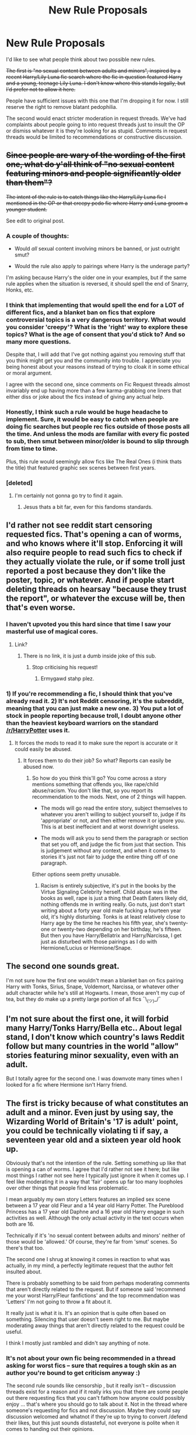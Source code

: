 #+TITLE: New Rule Proposals

* New Rule Proposals
:PROPERTIES:
:Author: denarii
:Score: 45
:DateUnix: 1487607596.0
:DateShort: 2017-Feb-20
:FlairText: Meta
:END:
I'd like to see what people think about two possible new rules.

+The first is "no sexual content between adults and minors", inspired by a recent Harry/Lily Luna fic search where the fic in question featured Harry and a young, teenage Lily Luna. I don't know where this stands legally, but I'd prefer not to allow it here.+

People have sufficient issues with this one that I'm dropping it for now. I still reserve the right to remove blatant pedophilia.

The second would enact stricter moderation in request threads. We've had complaints about people going to into request threads just to insult the OP or dismiss whatever it is they're looking for as stupid. Comments in request threads would be limited to recommendations or constructive discussion.


** +Since people are wary of the wording of the first one, what do y'all think of "no sexual content featuring minors and people significantly older than them"?+

+The intent of the rule is to catch things like the Harry/Lily Luna fic I mentioned in the OP or that creepy pedo fic where Harry and Luna groom a younger student.+

See edit to original post.
:PROPERTIES:
:Author: denarii
:Score: 1
:DateUnix: 1487610563.0
:DateShort: 2017-Feb-20
:END:

*** A couple of thoughts:

- Would /all/ sexual content involving minors be banned, or just outright smut?

- Would the rule also apply to pairings where Harry is the underage party?

I'm asking because Harry's the older one in your examples, but if the same rule applies when the situation is reversed, it should spell the end of Snarry, Honks, etc.
:PROPERTIES:
:Author: deirox
:Score: 10
:DateUnix: 1487613900.0
:DateShort: 2017-Feb-20
:END:


*** I think that implementing that would spell the end for a LOT of different fics, and a blanket ban on fics that explore controversial topics is a very dangerous territory. What would you consider 'creepy'? What is the 'right' way to explore these topics? What is the age of consent that you'd stick to? And so many more questions.

Despite that, I will add that I've got nothing against you removing stuff that you think might get you and the community into trouble. I appreciate you being honest about your reasons instead of trying to cloak it in some ethical or moral argument.

I agree with the second one, since comments on Fic Request threads almost invariably end up having more than a few karma-grabbing one liners that either diss or joke about the fics instead of giving any actual help.
:PROPERTIES:
:Author: Conneron
:Score: 5
:DateUnix: 1487782102.0
:DateShort: 2017-Feb-22
:END:


*** Honestly, I think such a rule would be huge headache to implement. Sure, it would be easy to catch when people are doing fic searches but people rec fics outside of those posts all the time. And unless the mods are familar with every fic posted to sub, then smut between minor/older is bound to slip through from time to time.

Plus, this rule would seemingly allow fics like The Real Ones (i think thats the title) that featured graphic sex scenes between first years.
:PROPERTIES:
:Author: silentowl
:Score: 5
:DateUnix: 1487614264.0
:DateShort: 2017-Feb-20
:END:


*** [deleted]
:PROPERTIES:
:Score: 0
:DateUnix: 1487615544.0
:DateShort: 2017-Feb-20
:END:

**** I'm certainly not gonna go try to find it again.
:PROPERTIES:
:Author: denarii
:Score: 1
:DateUnix: 1487616165.0
:DateShort: 2017-Feb-20
:END:

***** Jesus thats a bit far, even for this fandoms standards.
:PROPERTIES:
:Author: Spritzer2000
:Score: 1
:DateUnix: 1487616561.0
:DateShort: 2017-Feb-20
:END:


** I'd rather not see reddit start censoring requested fics. That's opening a can of worms, and who knows where it'll stop. Enforcing it will also require people to read such fics to check if they actually violate the rule, or if some troll just reported a post because they don't like the poster, topic, or whatever. And if people start deleting threads on hearsay "because they trust the report", or whatever the excuse will be, then that's even worse.
:PROPERTIES:
:Author: Starfox5
:Score: 110
:DateUnix: 1487613544.0
:DateShort: 2017-Feb-20
:END:

*** I haven't upvoted you this hard since that time I saw your masterful use of magical cores.
:PROPERTIES:
:Author: Taure
:Score: 37
:DateUnix: 1487616993.0
:DateShort: 2017-Feb-20
:END:

**** Link?
:PROPERTIES:
:Author: misplaced_my_pants
:Score: 2
:DateUnix: 1487643769.0
:DateShort: 2017-Feb-21
:END:

***** There is no link, it is just a dumb inside joke of this sub.
:PROPERTIES:
:Author: Murky_Red
:Score: 8
:DateUnix: 1487664110.0
:DateShort: 2017-Feb-21
:END:

****** Stop criticising his request!
:PROPERTIES:
:Author: Taure
:Score: 9
:DateUnix: 1487702185.0
:DateShort: 2017-Feb-21
:END:

******* Ermygawd stahp plez.
:PROPERTIES:
:Score: 2
:DateUnix: 1487890773.0
:DateShort: 2017-Feb-24
:END:


*** 1) If you're recommending a fic, I should think that you've already read it. 2) It's not Reddit censoring, it's the subreddit, meaning that you can just make a new one. 3) You put a lot of stock in people reporting because troll, I doubt anyone other than the heaviest keyboard warriors on the standard [[/r/HarryPotter]] uses it.
:PROPERTIES:
:Score: 0
:DateUnix: 1487634784.0
:DateShort: 2017-Feb-21
:END:

**** It forces the mods to read it to make sure the report is accurate or it could easily be abused.
:PROPERTIES:
:Author: Slindish
:Score: 7
:DateUnix: 1487655158.0
:DateShort: 2017-Feb-21
:END:

***** It forces them to do their job? So what? Reports can easily be abused now.
:PROPERTIES:
:Score: -5
:DateUnix: 1487672818.0
:DateShort: 2017-Feb-21
:END:

****** So how do you think this'll go? You come across a story mentions something that offends you, like rape/child abuse/racism. You don't like that, so you report its recommendation to the mods. Next, one of 2 things will happen.

- The mods will go read the entire story, subject themselves to whatever you aren't willing to subject yourself to, judge if its 'appropriate' or not, and then either remove it or ignore you. This is at best ineffecient and at worst downright useless.

- The mods will ask you to send them the paragraph or section that set you off, and judge the fic from just that section. This is judgement without any context, and when it comes to stories it's just not fair to judge the entire thing off of one paragraph.

Either options seem pretty unusable.
:PROPERTIES:
:Score: 1
:DateUnix: 1487891258.0
:DateShort: 2017-Feb-24
:END:

******* Racism is entirely subjective, it's put in the books by the Virtue Signaling Celebrity herself. Child abuse was in the books as well, rape is just a thing that Death Eaters likely did, nothing offends me in writing really. Go nuts, just don't start writing about a forty year old male fucking a fourteen year old, it's highly disturbing. Tonks is at least relatively close to Harry age by the time he reaches his fifth year, she's twenty-one or twenty-two depending on her birthday, he's fifteen. But then you have Harry/Bellatrix and Harry/Narcissa, I get just as disturbed with those pairings as I do with Hermione/Lucius or Hermione/Snape.
:PROPERTIES:
:Score: 1
:DateUnix: 1487941565.0
:DateShort: 2017-Feb-24
:END:


** The second one sounds great.

I'm not sure how the first one wouldn't mean a blanket ban on fics pairing Harry with Tonks, Sirius, Snape, Voldemort, Narcissa, or whatever other adult character while he's still at Hogwarts. I mean, those aren't my cup of tea, but they do make up a pretty large portion of all fics ¯\_(ツ)_/¯
:PROPERTIES:
:Author: deirox
:Score: 47
:DateUnix: 1487608921.0
:DateShort: 2017-Feb-20
:END:


** I'm not sure about the first one, it will forbid many Harry/Tonks Harry/Bella etc.. About legal stand, I don't know which country's laws Reddit follow but many countries in the world "allow" stories featuring minor sexuality, even with an adult.

But I totally agree for the second one. I was downvote many times when I looked for a fic where Hermione isn't Harry friend.
:PROPERTIES:
:Author: Quoba
:Score: 34
:DateUnix: 1487609374.0
:DateShort: 2017-Feb-20
:END:


** The first is tricky because of what constitutes an adult and a minor. Even just by using say, the Wizarding World of Britain's '17 is adult' point, you could be technically violating ti if say, a seventeen year old and a sixteen year old hook up.

Obviously that's not the intention of the rule. Setting something up like that is opening a can of worms. I agree that I'd rather not see it here; but like most things I rather not see here I typically just ignore it when it comes up. I feel like moderating it in a way that 'fair' opens up far too many loopholes over other things that people find less problematic.

I mean arguably my own story Letters features an implied sex scene between a 17 year old Fleur and a 14 year old Harry Potter. The Pureblood Princess has a 17 year old Daphne and a 16 year old Harry engage in such activities as well. Although the only actual activity in the text occurs when both are 16.

Technically if it's 'no sexual content between adults and minors' neither of those would be 'allowed.' Of course, they're far from 'smut' scenes. So there's that too.

The second one I shrug at knowing it comes in reaction to what was actually, in my mind, a perfectly legitimate request that the author felt insulted about.

There is probably something to be said from perhaps moderating comments that aren't directly related to the request. But if someone said 'recommend me your worst Harry/Fleur fanfictions' and the top recommendation was 'Letters' I'm not going to throw a fit about it.

It really just is what it is. It's an opinion that is quite often based on something. Silencing that user doesn't seem right to me. But maybe moderating away things that aren't directly related to the request could be useful.

I think I mostly just rambled and didn't say anything of note.
:PROPERTIES:
:Author: TE7
:Score: 16
:DateUnix: 1487610002.0
:DateShort: 2017-Feb-20
:END:

*** It's not about your own fic being recommended in a thread asking for worst fics -- sure that requires a tough skin as an author you're bound to get criticism anyway :)

The second rule sounds like censorship , but it really isn't -- discussion threads exist for a reason and if it really irks you that there are some people out there requesting fics that you can't fathom how anyone could possibly enjoy ... that's where you should go to talk about it. Not in the thread where someone's requesting for fics and not discussion. Maybe they could say discussion welcomed and whatnot if they're up to trying to convert /defend their likes, but this just sounds distasteful, not everyone is polite when it comes to handing out their opinions.
:PROPERTIES:
:Author: emestlia
:Score: 4
:DateUnix: 1487610337.0
:DateShort: 2017-Feb-20
:END:

**** In my experience most things that sound like censorship, are censorship.

While I do personally abide by a 'if it doesn't pertain to you, and you have no opinion on it, don't bother commenting or ignore it' mentality, that's mostly just me.

Making posts with the express purpose of not fostering a discussion because we should create a safe space for people who request things widely considered, at best, strange, seems backwards to me.

Reddit is, at it's core, a public opinion forum. While I'd prefer civil conversations about all things, refusing a discussion is, at it's core, censorship.
:PROPERTIES:
:Author: TE7
:Score: 11
:DateUnix: 1487619804.0
:DateShort: 2017-Feb-20
:END:

***** So if I want to request something that is /widely considered, at best, strange/, because of the nature of what I like -- I have to subject myself to reading about other people telling me it's /strange/ and wondering why I like /strange/ things?

Also, discussion of a recommended fic is quite different to discussion of OP's tastes, and I would hope that the rule change would ban more of the latter instead of former.
:PROPERTIES:
:Author: emestlia
:Score: 4
:DateUnix: 1487635544.0
:DateShort: 2017-Feb-21
:END:

****** I mean, yes. Why shouldn't you? It's not like this is a private community. It's a public forum on the internet.

You are literally advocating for censorship because you feel bad when people express disdain for something 'widely considered, at best, strange' because it makes you feel bad. That is philosophically, the wrong way to go as a moderator.

And separating things between 'discussion' and 'request' is, logistically, the wrong way to go as a moderator.
:PROPERTIES:
:Author: TE7
:Score: 7
:DateUnix: 1487654100.0
:DateShort: 2017-Feb-21
:END:

******* No, I shouldn't have to subject myself to your judgment, and ordinarily I would try my best not to care, but the fact is that some of these discussions derail the thread. And maybe you haven't been a mod or something, but it's literally the job of a moderator to lock / close threads that are getting derailed. Sure, we are arguing about when it gets derailed or not.

And of course I feel bad when someone else expresses disdain for another person's /personal likes/. It's like you've got nothing better to do than to go around judging people for what they like. You know who does that? /Haters/. If the rule doesn't get enacted because haters gon' hate, fine. But I hope you know that if I am advocating for censorship, you're just advocating for hating on other people's tastes.

I don't know your tastes, but you're being unfair when you say that the requests are "widely considered, at best, strange". Dumbledore bashing is the one that I've gotten heat for. Yes, I like to read fics where Dumbledore's is portrayed as a meddler instead of a helper (though not where he's evil). This subreddit /hates/ that. A couple months ago there were 3 threads on the front page on that subject and one of them was a fic request thread. The discussion on how bad these fics are were /upvoted/, and the recs were all at the bottom.

To piggy back on an analogy by another redditor here -- it's like if I posted a request asking for suggestions for a good burger joint in town for date night, and someone else comes into my thread telling me that eating meat is bad and I should feel bad. And I'm telling them to get out of my thread if you don't have any recommendations, except now, they've got people on their back and are continuing a discussion on /my request post/ about how I like bad food and must like killing animals or something. This kind of thing shouldn't be encouraged, /especially/ not in a subreddit for fanfiction --- fanfiction meaning all kinds of fan-written fiction, not just the ones you personally like.
:PROPERTIES:
:Author: emestlia
:Score: 2
:DateUnix: 1487729245.0
:DateShort: 2017-Feb-22
:END:

******** Any time you are advocating for the silencing of other people's opinions you are in the wrong.

Any time you make your opinion or tastes public you need to accept that other people may not share your opinion, and are allowed to make their opinion public as well. Again, this is a public forum. No one is immune from criticism because it might hurt their feelings. I've had reviewers spout vile things to me on multiple occasions. They have a right to do so because I have made my work public.

As for strange requests, this post came about because of a blatant request for pedophilia. In the last few weeks there have been multiple requests for what amounts to love-potion induced rape and pedophilia.

Yes, these are things I would rather not see. However I have argued in other posts on this thread that they have the right to make such requests. But in doing so they are opening themselves up to criticism about those requests. That is the nature of a public internet forum.

#+begin_quote
  "But I hope you know that if I am advocating for censorship, you're just advocating for hating on other people's tastes."
#+end_quote

No. I'm advocating that opinions are allowed. Silencing an opinion because someone else finds it distasteful or dislikes the manner in which it was expressed because it hurts their feelings is inherently wrong. I'm already on record as saying that I think a lot of it is a waste of time. But it is their time to waste.

You cannot legislate away bad behavior. History has shown that repeatedly. Open discussion is more likely to stop the behavior you dislike rather than banning it.

You also do not account for the Law of Unintended Consequences. I've seen multiple request threads where the requested topic didn't exist, and someone, after discussion in the request thread, went on to write that story. Most recently it was one related to Oliver Wood using performance enhancing drugs or magic (didn't read the fic, only half remember the request) to gain an edge to win the house cup. If you do not allow for discussion, that fic does not exist. You are saying you would rather have a front page of request threads with no response rather than discussion. Because if we can only post responses reccomedning fics, then threads like that Qudiditch one, would have remained empty.

Also, most request threads are inherently lazy. There have been successive days where identical request threads are made. Just wait until the top four 'request threads' are 'give me your best Harry/Daphne!'

#+begin_quote
  "And maybe you haven't been a mod or something, but it's literally the job of a moderator to lock / close threads that are getting derailed. Sure, we are arguing about when it gets derailed or not."
#+end_quote

Have been but that's irrelevant. The Mods exist to enforce the rules on the sidebar of the sub. The rules do not state 'do not share an opinion in request threads. But either way you didn't seem quite as adamant about the moderates rules when, in your post history, you request a copy of a fic that has been removed by the author, which technically could be violating rule 6 of the subreddit.

Again. You cannot legislate away bad behavior. There's already an in place reddit system to enforce this. You're up in arms that discussions of how bashing is inherently bad writing is more upvoted than fics requesting bashing. You're on a subreddit that is interested in good writing and interesting stories. There's been countless discussions of why bashing is bad writing and makes for a bad story so I'm not going to waste words with it here.

Your analogy is more akin to if you went on a vegetarian forum and asked for a burger joint reference. While you can probably get a reference for a burger joint from a vegetarian, you shoudn't be surprised when the public sentiment of that forum is anti meat. The same holds true with this subreddit. While you can request smut, rapefics, pedophilia, and sound bonds here, and while you can get recommendations for all of those, it shouldn't surprise you when people interested in higher quality writing and plot point out why these things often make for bad stories. And frankly, it's a good thing that these discussions happen.

#+begin_quote
  "This kind of thing shouldn't be encouraged, especially not in a subreddit for fanfiction --- fanfiction meaning all kinds of fan-written fiction, not just the ones you personally like."
#+end_quote

Then why are you doing it? I've said multiple times people can request what they want, they can have their own opinions, they can read whatever they want. You are the one trying to silence opinions you do not personally like because they make you feel bad.
:PROPERTIES:
:Author: TE7
:Score: 2
:DateUnix: 1487778219.0
:DateShort: 2017-Feb-22
:END:

********* u/emestlia:
#+begin_quote
  As for strange requests, this post came about because of a blatant request for pedophilia. In the last few weeks there have been multiple requests for what amounts to love-potion induced rape and pedophilia.
#+end_quote

The two rule proposals look related, but they are not. I could be wrong here, but I don't believe that's the case since it's possible to enact a rule to remove disturbing content while also enacting a rule that limits request threads for recs + constructive discussion only. If they were related to the same issue ("strange requests"), then I don't see why 2 different rules would be proposed.

The 2nd rule proposal came about as a result of me bringing it to the attention of the mods months ago (and probably others as well) for things that are not rapefics or pedophilia. Dumbledore bashing is one, but I've also sent them ones where I wasn't involved in (a recent fic requesting Grey Harry and someone talking shit about how people who think in terms of dark, grey and light magic shouldn't be writing fic). The 1st rule proposal came about due to the recent posts like you said.

#+begin_quote
  The Mods exist to enforce the rules on the sidebar of the sub. The rules do not state 'do not share an opinion in request threads'.
#+end_quote

That's why this post is a rule proposal. Are you following?

Plus, the proposed rule is not "don't share an opinion in a request thread", because opinions/discussion on /recommended fics for the request/ is completely fine. What the rule proposal is covering is to stop people from going into someone else's request thread and talking about OP's tastes. It isn't censorship if you can already do that in a discussion thread on the same subreddit.

#+begin_quote
  You're on a subreddit that is interested in good writing and interesting stories.
#+end_quote

Really? I thought I was on [[/r/HPfanfiction][r/HPfanfiction]], not r/onlygoodhpfanfictionwriting

#+begin_quote
  While you can request smut, rapefics, pedophilia, and sound bonds here, and while you can get recommendations for all of those, it shouldn't surprise you when people interested in higher quality writing and plot point out why these things often make for bad stories. And frankly, it's a good thing that these discussions happen.
#+end_quote

It doesn't /surprise/ me. I know the opinion most people here have of my tastes. I just don't care to be judged for it in a subreddit that is supposedly for all types of HP fanfiction, and I KNOW I'm not the only one out there who enjoys what I request for.

#+begin_quote
  Then why are you doing it? I've said multiple times people can request what they want, they can have their own opinions, they can read whatever they want.
#+end_quote

I am not silencing anyone if the discussion can be /taken elsewhere/. Jeez, is this really that difficult to understand?

I notice how in this argument where you are losing you've resorted to personally combing through my history and pointing out a rule that I've broken. I didn't notice that rule to begin with, that's my bad and whatever the mods want to enforce, sure. But it's quite petty of you and frankly, I don't think I'll be able to convince your mind and don't want to continue engaging with someone so petty so I'm going to stop here.
:PROPERTIES:
:Author: emestlia
:Score: 2
:DateUnix: 1487782353.0
:DateShort: 2017-Feb-22
:END:


** On the first rule: I'm new to this subreddit, but this is always been a subject that fascinates me, so here is a brain dump.

I'm generally against blanket bans for the same reason I am against laws that attempt to ban such content: You tend to draw in issues in the grey area which do warrant discussion. It becomes a question of which would you rather: Do you want to avoid certain content so much you are willing to sweep up content that would otherwise be ok, or do you find the content that would otherwise be ok to be important enough to tolerate content you would otherwise wish to ban?

(I'll admit to being a rather free-speech absolutist in this issue ;) )

Regardless, there are quite a few ambiguities in how it is currently proposed.

Is this only about content actually on the reddit or *linked content* as well? If it is linked content, it would be the only rule on linked content correct? At least how I read the rules something like 'no hateful speech' is read so that say, a discussion on the stereotypes used in fics/cannon would be appropriate, but you have to maintain a certain caution when discussing those topics. I think a similar rule would be completely appropriate for sexual content (honestly, with or without the minors) (on a side note, if this is about linked content, why doesn't rule 6 cover this already?

This is already a contentious and *unclear issue* in a world without magic: Legal age differ significantly, most places have Romeo/Juliette laws (if couple is within x age of each other it isn't statutory rape), as well as double-standard laws (Older Male -> Younger Female is looked down upon but Older Female -> Younger Male is not. A holdover from a more medieval time I suppose. This is complicated because a lot of fics place HP in a world that has an outdated standards. It is actually interesting to discuss Harry having to deal with a magical world that still finds betrothals acceptable, might allow marriages as early as say 14, or other standards that the modern world has moved away from.

Sci-fi/Fantasy fiction *blurrs lines* in ways that are not even applicable to the real world. This is certainly applicable to HP fanfiction, which uses magic to do all sorts of things that might be considered.. problematic if they ever came true. Just look at love potions. If someone actually made a potion like that it would be called a date-rape drug and (hopefully) quickly banned.

Let me put it another way: Here are some issues I could see getting caught up in such a rule that I think would have merit in at least exploring:

- Adults go back in time or deage, stuck in child's body. Having to deal with the fact their bodies are immature.

- Creepier, is if you have a single adult go back. Having them go through puberty, particularly if they are around people who are actually kids. Yea, I know, creepy, but an interesting outcropping of having 'de-aging' magic

- Still on de-aging magic, what about someone who gets stuck permanently in the body of a child. Not exactly a new topic, there are a few works (outside of HP) that explore it. Most take a cautious tact with the subject, because of this very issue.

- On the notion of soul - bonds (or really soulmates in general), there is a lot of creepy stuff here due to the fact it is forced upon the participants. It is hard to imagine how our world would cope with such a thing, since we have nothing like it.

It is an interesting problem. I note that it isn't one that is readily solved outside of fanfiction. Most of the rules around this pertain to the visual medium, and they are generally not consistent. Two adults in children bodies having sex would be repulsed (banned or shunned), while a kid being forced into an adult body and having sex isn't (see: Big)

A note on the legal side: Obviously one should consult a lawyer related to anything legal, but my understanding is that in the US content must already be obscene (in the case of writing, really graphic sex) for it to be illegal, and in that case child porn modifiers can be added. However, most virtual child porn (content where minors were not involved in the production) bans have been struck down, congress passed another (clearly unconstitutional, IMO) one, that has yet to be struck down.

And that is only US, other countries (without the first amendment) certainly do ban such content. Pretty sure Canada is quite harsh about it.

Anyway, I come back to: How does rule 6 not cover this case? If it was graphic enough and contains underage characters, don't all of our linked archives ban such content? And if it wasn't graphic enough, is it still something we don't want to talk about?

(I'm all for requiring such discussion to be behind proper NSFW or Content warning tags though)
:PROPERTIES:
:Author: StarDolph
:Score: 11
:DateUnix: 1487615413.0
:DateShort: 2017-Feb-20
:END:

*** I see that we are dropping this one, but I want to toss on a hypothetical that I hope illustrates my point (the one about the value of content that pushes lines being worth tolerating content that crosses it).

Imagine a hypothetical author Bob. Bob hates soulfic. He finds them cheesey and creepy. As a response, he chooses to write a parody: Harry/Dumbledore Soulfic. He intends to poke fun at the dearth of soul-fics out there and point out how horrifying such a bond would actually be.

Bob puts a sex scene in his fic. Nothing explicit, he knows he is treading on hallowed ground. However, most soul bond fics tend to make sex a requirement of finishing the bond (often times with the participants drawn unwillingly into it). Since most soul bond fics are used to put two people together who wouldn't normally be together, he can't say they are in love beforehand. .

Even if Bob handles such content in a taste-ful and non-explicit way, in order for him to accomplish his goal of parodying soul bond fics there wouldn't be ambiguity that sex happened (lots of fics avoid sexual content by merely implying it, you can't say it happened), and discussion on it afterwards (since it isn't a parody if you don't make fun of it).

Would such a fic be worthy of discussion on this subreddit?

Would it matter if the fic was a well-written parody? Fanfic writers are not always the best, if Bob was intending it to be a parody but is a bad writer and it doesn't come off as such, does that matter?

What if the subject was originally intended to be a parody but after he started writing bob realized he had a story here and fleshed it out into a full drama. This certainly happens to fanfiction all the time,

(I'm assuming a lot of the answer comes down too "Well we only want to block graphic sexual content containing minors." I do understand what @denarii is going for. I really really do. I even agree that it is content I really don't want to see. Unfortunately putting such into viable, non-overreaching rules is actually damn hard. Often this come down to 'I know it when I see it', which is unfortunately subjective and hard to standardize on.)
:PROPERTIES:
:Author: StarDolph
:Score: 8
:DateUnix: 1487617910.0
:DateShort: 2017-Feb-20
:END:


** I definitely support rule 2. Part of why we felt the need to have a dedicated slash sub was because of the rude comments people would leave on many slash request threads.

We get that lots of people don't like slash, but if I'm looking for a Drarry fic, I don't want a response like "why would anyone read that disgusting pairing?" It just devolves into a dumb argument that isn't changing anyone's mind.

Other subs enforce this - like [[/r/askreddit][r/askreddit]] has a serious tag where it'll not approve anything besides serious replies.
:PROPERTIES:
:Author: gotkate86
:Score: 9
:DateUnix: 1487617427.0
:DateShort: 2017-Feb-20
:END:


** 1. As much as I would love to see Snape/Hermione fics caught by such a ban it seems like too much of a sacrifice to "offence culture". Such fics hurt absolutely no one and no one is under an obligation to read them. As such, the suggested ban serves no purpose other than moral masturbation for those who get off on their own righteousness and disapproval of others.

2. I feel like if you're going to enforce stricter standards on request threads it has to go both ways. A ban on criticising the request is all well and good so long as the mods enforce basic standards on requests themselves. No more "I'm looking for good fics" or "I'm looking for long fics" requests allowed.
:PROPERTIES:
:Author: Taure
:Score: 20
:DateUnix: 1487614684.0
:DateShort: 2017-Feb-20
:END:

*** u/denarii:
#+begin_quote
  I feel like if you're going to enforce stricter standards on request threads it has to go both ways. A ban on criticising the request is all well and good so long as the mods enforce basic standards on requests themselves. No more "I'm looking for good fics" or "I'm looking for long fics" requests allowed.
#+end_quote

I don't think this is self-evident. The former is about enforcing basic civility. And yeah, "good fics" is hopelessly vague and subjective, but "long fics" isn't.
:PROPERTIES:
:Author: denarii
:Score: 1
:DateUnix: 1487615092.0
:DateShort: 2017-Feb-20
:END:

**** It's perfectly possible to have a civil disagreement. Indeed civil disagreements are the bread and butter of good discussion. The suggested rule goes well beyond enforcing civility - it's giving the OP special snowflake status where they have a right not to encounter viewpoints different to their own, no matter how politely they are expressed.

Also "long fics" may not be subjective but it's still hopelessly broad. There are hundreds if not thousands of qualifilying fics.
:PROPERTIES:
:Author: Taure
:Score: 15
:DateUnix: 1487615575.0
:DateShort: 2017-Feb-20
:END:

***** The point is that the purpose of request threads is to solicit recommendations, not to argue with people who don't like whatever it is you're requesting. We have discussion threads if you want to try to convince people that they're wrong.
:PROPERTIES:
:Author: denarii
:Score: 4
:DateUnix: 1487615775.0
:DateShort: 2017-Feb-20
:END:

****** It seems to me that the virtues of neat categorisation is a poor justification for shutting down some of the richest and most interesting discussions in the sub. It's not like such discussions inhibit recommendations, so you're not gaining anything on the recommendation side by shutting the discussions down. It's a significant destruction of the forum's utility in the name of semantic correctness.
:PROPERTIES:
:Author: Taure
:Score: 8
:DateUnix: 1487616187.0
:DateShort: 2017-Feb-20
:END:

******* Right, because a request thread containing a discussion where the OP is having to defend personal tastes, where someone could possibly have a recommendation they could give, would be so inviting for said person to join in (assuming, of course, they also wanted to defend themselves for liking that sort of thing).

The discussions may get a bit heated, and may not even be insulting or rude, but it's just tiring and distasteful to have to engage in that kind of defense.

OK, well, I don't /have to/ engage (after all, if I don't want to deal with it I can just not reply, right?), and I do my best to ignore it -- it's still my thread. You know. The request for recommendation thread that isn't an opinion up for debate. Yeah. The one slowly going out of focus because of the discussion about poorly written fics I apparently like --- yeah that one. Who's likely to chime in more, someone with a rec? Or someone who agrees with "yes it's bad fic!"?

Such discussions /do/ inhibit recommendations. It inhibits joining this sub even.
:PROPERTIES:
:Author: emestlia
:Score: 5
:DateUnix: 1487635033.0
:DateShort: 2017-Feb-21
:END:


******* u/denarii:
#+begin_quote
  It's not like such discussions inhibit recommendations, so you're not gaining anything on the recommendation side by shutting the discussions down.
#+end_quote

As I said in the OP, we have had complaints that attacks and unconstructive criticism when people try to make requests discourage them from wanting to be part of this community. You'll notice I left the door open to constructive discussion. When someone requests X and another person replies that X is stupid, that is not civil or an interesting discussion.
:PROPERTIES:
:Author: denarii
:Score: 5
:DateUnix: 1487616724.0
:DateShort: 2017-Feb-20
:END:

******** How often does this actually happen though? It's already covered by existing rules on insults/civility. There's no need for an extra rule if that's all you want to ban.

It seems to me, viewing the sub, that most request threads where people discuss the merits of the request go much deeper than "that's stupid". They are genuine discussions of the trope and its pros and cons.

As much as I dislike Hermione/Snape etc, I will vigorously defend people's right to post it. Complimentary to that, I will equally vigorously defend the right to call it bad in a civil manner. It seems to me that such a situation is more open, vital, honest and diverse than banning large swathes of fics and also banning calling anything bad.

Such a situation would basically amount to creating an authority that mandates acceptable fanfic. So long as a fic is deemed within the bounds of acceptable by that authority, you cannot criticise it. That does not sound like a healthy community.
:PROPERTIES:
:Author: Taure
:Score: 9
:DateUnix: 1487617707.0
:DateShort: 2017-Feb-20
:END:

********* I feel like there's a rather vast difference between criticising an individual fic (perfectly acceptable) and criticising someone's taste as a whole (nope nope nope). You may regard a trope or a pairing as bad, but that doesn't make it /objectively/ bad, since there's no way to objectively judge such a thing, and it doesn't mean that people don't have the right to enjoy it.

tl;dr Wheaton's Law.
:PROPERTIES:
:Author: padfootprohibited
:Score: 8
:DateUnix: 1487618778.0
:DateShort: 2017-Feb-20
:END:


********* u/gotkate86:
#+begin_quote
  How often does this actually happen though?
#+end_quote

From the past week -

[[https://www.reddit.com/r/HPfanfiction/comments/5uwueu/request_lf_fic_where_harry_wakes_up_in_au_in_bed/][OP asks for a fic they read before where Harry wakes up in bed with Draco.]]. One commenter suggested it was turn, their favorite fic and then a commenter wrote “False, main characters aren't gay, thus, this is not your favorite fic.

[[https://www.reddit.com/r/HPfanfiction/comments/5usm44/harryxfemale_george_and_fred/][OP asks for a female fred and george fic]] and first comment was “LOL”

[[https://www.reddit.com/r/HPfanfiction/comments/5uepg3/lf_creepy_disturbing_stories_that_make_you_wonder/][OP asks for fics that are so disturbing you would wonder why the author isn't on a watch list.]]. A few commenters has comments and not recs, but the only really unnecessary comment is “ANYTHING voldemort x harry or snape x students VOM you need to go get therapy” and then a few other commenters agreeing.

[[https://www.reddit.com/r/HPfanfiction/comments/5u8cvp/lf_harryandromeda/][OP asked for Harry/Andromeda pairings]] and the top comment is a joke about Harry's dick not being big enough to fuck a galaxy. (To be fair, this and the comments were pretty funny but not meeting OP's request at all.

[[https://www.reddit.com/r/HPfanfiction/comments/5u39x0/looking_for_good_fics_written_within_the_past/][OP asked for good fics that came out in the past two years]] and one commenter wrote "No good fics these past couple years. The SJW movements have caused a slew of keyboard warriors to push out "women empowerment" Hermione-centric fics, where she is essentially a mary-sue that makes ignorant changes in the wizarding world, and suddenly it becomes a utopia that defeats the entire purpose of the books.”

[[https://www.reddit.com/r/HPfanfiction/comments/5tz2xx/harrymerope/][OP asked for Harry/Merope]] and one commenter wrote “Isn't Merope older than Harry's Mother?” and the thread devolved into a discussion about time travel pairings and if they are still gross.
:PROPERTIES:
:Author: gotkate86
:Score: 8
:DateUnix: 1487639571.0
:DateShort: 2017-Feb-21
:END:

********** In most of your examples the comments have been downvoted a lot. So it seems the community's self moderation has been working perfectly most of the time.
:PROPERTIES:
:Author: Slindish
:Score: 3
:DateUnix: 1487656018.0
:DateShort: 2017-Feb-21
:END:


********** Most of these examples are examples of the OP's request being criticised in civil ways, not in an insulting manner.
:PROPERTIES:
:Author: Taure
:Score: 3
:DateUnix: 1487662520.0
:DateShort: 2017-Feb-21
:END:

*********** That's not being civil, it's being rude. It's like starting a diatribe about healthy food whenever someone asks where that bakery famous for their chocolate bread is - or telling someone who asks for the closest bus station to walk, and exercise more.
:PROPERTIES:
:Author: Starfox5
:Score: 13
:DateUnix: 1487675924.0
:DateShort: 2017-Feb-21
:END:


*********** Yea, but they aren't recommendations? If I ask someone for the location of a good barbecue joint, I don't want to listen to a lecture on how vgoing vegan is the moral choice. I want recommendations on a place to eat smoked meat. Similarly if I ask for fanfic recs posting about how my personal likes are bad doesn't really help with my request?
:PROPERTIES:
:Author: Amnistar
:Score: 5
:DateUnix: 1487686785.0
:DateShort: 2017-Feb-21
:END:


********* u/denarii:
#+begin_quote
  I will equally vigorously defend the right to call it bad in a civil manner.
#+end_quote

If you want to do that, make a discussion thread. It doesn't need to be rehashed every time someone makes a request for Hermione/Snape.

Regardless, people have been nearly unanimously in favor of this, so it's likely going to be enacted.
:PROPERTIES:
:Author: denarii
:Score: 5
:DateUnix: 1487618112.0
:DateShort: 2017-Feb-20
:END:

********** A thread with 37 comments in a community of 10,889 readers hardly seems unanimous. Especially as the thread has a good mix of different comments and viewpoints and is all of 3 hours old.

Declaring unanimity in such circumstances kinda makes it look like you never had any real intention of listening to the community on the issue.
:PROPERTIES:
:Author: Taure
:Score: 8
:DateUnix: 1487618274.0
:DateShort: 2017-Feb-20
:END:

*********** I'm going to give it more time, but that's a terrible argument. You know the majority of subscribers aren't active participants in any community, and of those only a small percentage of active members of the community will end up commenting in the thread. They can be taken as a representative sample, though.

#+begin_quote
  Especially as the thread has a good mix of different comments and viewpoints.
#+end_quote

On sexual content issue, yes. Of those who have commented on the request thread issue so far, you're the only one who opposes it.
:PROPERTIES:
:Author: denarii
:Score: 2
:DateUnix: 1487618882.0
:DateShort: 2017-Feb-20
:END:


********** Sounds like you have already made up your mind on this, why even pretend to gather feedback?
:PROPERTIES:
:Author: TyrialFrost
:Score: 6
:DateUnix: 1487669424.0
:DateShort: 2017-Feb-21
:END:


***** I agree with [[/u/Taure]] and wish to further state that it's preposterous to declare a consensus on a rule proposal after only a day. Some of us work for a living and don't visit the sub twenty times a day.

I'm not in favor of the second proposal as it seems more an excuse for God-Modding and heavy-handed speech stifling than an attempt to solve a real problem. Frankly, if someone comes into a public forum and requests perverse, oftentimes illegal material in a public forum, they shouldn't be coddled. They should live with their choices like the self-styled adults they are.

And as a practical matter, where do you draw the line? One can easily editorialize a recommendation post to skirt the rules. (A quick perusal of the extant request threads shows multiple instances of this.) And are the Mods /really/ going to go remove comments on posted stories that might be perceived as mildly critical? Because if they are, then this basically defenestrates all hope of meaningful discussion in these threads. And if they aren't, then you open up the following dynamic:

Request: Snape/Ginny - preferably with an underage Ginny + non-con.

Reply: [Link to whatever, maybe Ginny's Punishment by Slytherinjunkie20]

Reply to reply: Yet another example of the wish-fulfillment rape-fantasy rubbish that seems to inhabit this fetid corner of the fandom. Yes, Alan Rickman was an inspired casting choice, I get it, but it's left us with a ton of fics that we have to nope the heck out of lest we never digest again.

Which means the rule solves nothing.

Why not instead make a rule that nothing but links can be posted in request threads? That way no commentary can be provided, whether positive or negative? And while you're at it, why not make an option for subscribers to opt out of ever seeing any more request threads on their feeds? I know could do without in this vapid world of non-thought.

edit: some rewording.
:PROPERTIES:
:Author: __Pers
:Score: 4
:DateUnix: 1487776985.0
:DateShort: 2017-Feb-22
:END:

****** The request threads are the lowest of the low of threads here anyway. Calling it a 'vapid world of non-thought' is probably being too generous to the average request thread.

#+begin_quote
  Frankly, if someone comes into a public forum and requests perverse, oftentimes illegal material in a public forum, they shouldn't be coddled. They should live with their choices like the self-styled adults they are.
#+end_quote

A lot of people seem to not realize just how true this is. The beauty of a forum like this is that you can have open discussions. Yet a few users see to be from the 'if you don't agree with me you must be wrong' or 'dissenting opinion must be silenced' which is inherently wrong.
:PROPERTIES:
:Author: TE7
:Score: 2
:DateUnix: 1487788167.0
:DateShort: 2017-Feb-22
:END:


***** I agree with this.

If someone is posting a request on a public internet forum, past whatever direct violation of the forum rules the responses are, there isn't any reason that people shouldn't be able to comment on it.

Discouraging them from doing so in a civil manner is wrong. And expecting people to create discussion threads instead of commenting on it seems backward and logistically annoying.

A public forum is not a 'safe space'. Many of these requests are asking for people to find them a specific fetish that is oftentimes not only distasteful but illegal. Granting them immunity because they feel bad when people point that out, is the wrong way to go about it.
:PROPERTIES:
:Author: TE7
:Score: 3
:DateUnix: 1487656270.0
:DateShort: 2017-Feb-21
:END:


** Both sound good. But for the first one, where do you draw the line? What age is an adult and a minor for this (which country)? If it's 16, is a 16 year old and 15 year old okay. Is two 15 year old minors smut okay? If it's only mentioned once in the story and definitely not the focus? 0 sexual content, or is a brief mention without any explicits okay?

Or is just a broad rule so that people are warned that their post can be deleted if enough people complain that it's inappropriate.
:PROPERTIES:
:Author: LunaLovepoor
:Score: 15
:DateUnix: 1487608264.0
:DateShort: 2017-Feb-20
:END:

*** It's intended to catch really problematic stuff like the one I described in the OP. I don't care if all involved parties are minors of a reasonably appropriate age, i.e. mid to late teens, or are very close in age despite one being just over the age of majority. As you say, it's hard to define precise but not overly strict rules.
:PROPERTIES:
:Author: denarii
:Score: 6
:DateUnix: 1487609158.0
:DateShort: 2017-Feb-20
:END:


** As someone who has complained about the second, you know my thoughts on this but I'll reiterate what I've said:

There are discussion threads and there are fic request threads, and I really don't like it if I'm looking for something to read and then someone comes in and tells me that I like bad fic etc. That's personal, but it's also quite distasteful to join in on a thread from someone who has similar tastes of your own, and also seeing comments on that. Sure, I can try to ignore and not engage in the discussion, but seriously, why have a difference between discussion and request threads at all if this is going to be allowed?

Discussion threads exist for a reason. You can start your own discussion about how bad a certain trope is and like minded people (and the occasional brave soul) can go talk about it. I don't want to have to defend myself in my request fic thread, or defend the fics that I like. I don't want to be belittled and called stupid or whatnot, even if it's very thinly veiled -- it's pretty obvious what's a recommendation and what's not.

I understand it's possible to want to discuss if a recommended fic may not fit the request, and so long as one's respectful about it, that's unavoidable. But I feel that the top level comments in a request thread should really only be recs as requested, or requesting clarification on the OP's specifications.

And for the first rule ... ...As someone who also recently requested for Sirius/Hermione and Remus/Hermione fics (with no time travel), I understand why I didn't get a lot of response now ... hah. I should have specified an of-age Hermione (with older men), and even that is squicky to some but at least still legal... anyway, I agree to this rule as well, it's fair to draw the line, in RL it isn't legal after all? So I feel it's okay to set that rule to be on the safe side.

PS: thanks again for bringing this to the attention of the community.
:PROPERTIES:
:Author: emestlia
:Score: 6
:DateUnix: 1487609336.0
:DateShort: 2017-Feb-20
:END:

*** Well I think that even in a discussion thread people shouldn't go around saying things like "your taste in fiction is awful" because that's a personal attack. I think the rule needs to be across the board no personal attacks in any thread for any reason, especially for what kind of fics they like/request.
:PROPERTIES:
:Author: capitolsara
:Score: 5
:DateUnix: 1487616787.0
:DateShort: 2017-Feb-20
:END:

**** It's not as obvious. Mods are pretty good about the personal attacks, because it already exists as a rule and can be reported. It's the thinly veiled ones, that I've been at the end of personally.

The "discussion" I'm talking about goes something like this:

#+begin_quote
  OP: "I'm in the mood for this kind of fic please"

  someone: "I'm curious as to why people would actively go looking for this type of fic as is mostly poor characterization"

  someone else: "It's not just poor characterization, it's lazy writing/ poor understanding of canon, and etc"
#+end_quote

/It adds nothing to the request/. Why even have the distinction between discussion and request threads if you're going to allow one to derail another? None of the example I've given is a personal attack directly, but by taking the time to post that kind of comment like "/hmmm I wonder why people read poorly characterized fics/" are you actually wondering? or making it a point to tell me that I like bad writing/ bad characterization?

If you're legitimately wondering, then what's wrong with starting a separate discussion post? If you're making it a point to tell me that I like bad writing, in a non-personal attack way, then that comment just sits there distastefully and if I try to report that it just looks silly to the mods probably since it wasn't insulting.

I could also respond with "Yes, the characterization could be poor in some fics but I still enjoy them" /but why should I have to defend what I like to people who don't like it in a thread that I started?/
:PROPERTIES:
:Author: emestlia
:Score: 9
:DateUnix: 1487634565.0
:DateShort: 2017-Feb-21
:END:

***** Ahhh okay that makes sense to me, thanks for explaining it. I guess I would still take that comment as a personal attack but I can see how it is someone just trying to derail fic reqs
:PROPERTIES:
:Author: capitolsara
:Score: 1
:DateUnix: 1487635856.0
:DateShort: 2017-Feb-21
:END:


*** I feel like this is ultimately a rather semantic argument - "it's called a request thread not a discussion therefore you can't have discussions". It misses the rather more fundamental point - does discussion on a particular matter related to a request enhance this discussion forum for HP, and does artificially inhibiting discussion for the sake of categorisation enrich the life of the forum?

It seems to me thst all this rule would do is reduce the number of interesting discussions happening on the sub. Telling people to make a duplicate discussion thread for every request thread feels impractical and excessive regulation. Forums often live or die on ease of discussion. Heavy regulation tends to just kill off activity.

So long as the general rules on politeness are enforced I just don't see any harm in discussions occurring in request threads.
:PROPERTIES:
:Author: Taure
:Score: 11
:DateUnix: 1487615227.0
:DateShort: 2017-Feb-20
:END:

**** u/emestlia:
#+begin_quote
  Does discussion on a particular matter related to a request enhance this discussion forum for HP?
#+end_quote

Yes, so long that the discussion is about recommended fics (in response to an OP's request thread), not OP's tastes. I'm not asking to ban all discussion.

#+begin_quote
  Interesting discussions happening on the sub
#+end_quote

I'm sure I could definitely be called one of the special snowflakes you've alluded to in another comment somewhere, but some of these "interesting discussions" you're talking about is certainly subjective.

I certainly don't find it interesting to read about why people don't like the type of fic I like -- it's not going to change my mind. It's only going to make me feel bad about what I like. Furthermore, if that discussion is going to happen anyway because what I like is unpopular, there's a place for that to happen and it would be in a discussion thread.

Either way it boils down to: a) preferring that people can say whatever they want on whatever thread , thus "not killing off activity by heavy regulation" --- which would lead to people like me not feeling like this community is a welcoming place at all if I want to post a fic request thread --- which would lead to less participation/ activity anyway

or

b) a new rule to make everyone play nicer. If opening up a discussion thread based on a fic request thread you browsed through for /fics/tropes you don't even like/, is too much /hassle/ then surely it must not be very worth it at all to even post it in the first place.
:PROPERTIES:
:Author: emestlia
:Score: 3
:DateUnix: 1487633554.0
:DateShort: 2017-Feb-21
:END:


** As someone who has lost all ability to feel shame and will read the creepiest of fics, the first rule feels like censorship to me. I don't care what people request and I wish other people didn't care either. Second rule sounds good though.
:PROPERTIES:
:Author: Englishhedgehog13
:Score: 18
:DateUnix: 1487613305.0
:DateShort: 2017-Feb-20
:END:


** "I don't agree with what you say but I'll defend to the death your right to say it" - Evelyn Beatrice Hall.

Personally, I hate the weird incest fics and the pedo scene that is somewhat prevalent in this fandom, but censorship is wrong. As long as nobody is directly harmed by these fics, there is absolutely no need to ban them or enforce age appropriate content. At heart, this is about fanfiction and sadly that encompasses everything, not just what the majority would like to see.

Source: live in a censored country, don't take away the internets freedom too.
:PROPERTIES:
:Author: Spritzer2000
:Score: 6
:DateUnix: 1487618069.0
:DateShort: 2017-Feb-20
:END:


** I don't think it would be right to ban anything, to be honest. Do I want to read a fic where Harry and Luna groom a child? Not really, no. Do other may people may want to read it? Sure. Is it hurting anyone? Absolutely not.

So why would we ban such requests? Sure, it may be that some of us will feel disgusted by the request, or think it's morally wrong to read it, let alone write it, but at the end of the day it isn't doing us any harm. We just don't click on the thread/search for the fic in question, yada dada.

I've been a part of this community for a long time as a lurker and less than a year as a subscriber, but one thing I've always admired was that there was little judgement in /peculiar/ request threads. Sometimes the OP will say something like "please don't hate me for asking this" and people here will still find the fic for them. More than once I've seen the OP thanking people for not finding them weird, for example. I don't think it would be right to take away that sense of security, of belonging.
:PROPERTIES:
:Author: iambeeblack
:Score: 4
:DateUnix: 1487618968.0
:DateShort: 2017-Feb-20
:END:


** I've watched a number of request threads go with few, or no, response fics but have several comments that basically are about how the type if fic is dumb, or wondering why anyone would want to read that type of fanfiction.

I don't think it's limiting discussion to say that responses to "anyone know where I can read about X?" should be limited to suggestions about stories. I know every time I think about posting a request thread I think twice about whether this request will be mocked by the replies.
:PROPERTIES:
:Author: Amnistar
:Score: 4
:DateUnix: 1487686558.0
:DateShort: 2017-Feb-21
:END:

*** Exactly. And apparently, wanting this not to happen is requesting "special snowflake" status.
:PROPERTIES:
:Author: emestlia
:Score: 2
:DateUnix: 1487703900.0
:DateShort: 2017-Feb-21
:END:


** Second rule: what works good for the explain it subreddit is all top level posts must contain a answer. Would that be good here? Top level posts must contain fic recommendations or discussion on the request (too broad / to narrow that sort of thing)

The first one deserves its own post so :p
:PROPERTIES:
:Author: StarDolph
:Score: 3
:DateUnix: 1487612477.0
:DateShort: 2017-Feb-20
:END:


** I agree with the second one. If someone is requesting for a recommendations, there is no need to insult OP for his tastes. Either recommend something or just move on.

The first one is way too vague to be enforced and it would cover a lot of popular pairings - Harry/Tonks, Harry/Voldemort, Hermione/Snape.
:PROPERTIES:
:Author: better_be_ravenclaw
:Score: 3
:DateUnix: 1487743186.0
:DateShort: 2017-Feb-22
:END:


** A few commenters seem to think the second issue isn't a problem. Here are a list of times from the last week (not exhaustive, but threads I could recall it from) where a commenter ridiculed or responded something totally non-constructive to OP's request.

[[https://www.reddit.com/r/HPfanfiction/comments/5uwueu/request_lf_fic_where_harry_wakes_up_in_au_in_bed/][OP asks for a fic they read before where Harry wakes up in bed with Draco.]]. One commenter suggested it was TURN, their favorite fic, and then a commenter wrote “False, main characters aren't gay, thus, this is not your favorite fic.

[[https://www.reddit.com/r/HPfanfiction/comments/5usm44/harryxfemale_george_and_fred/][OP asks for a female fred and george fic]] and first comment was “LOL”

[[https://www.reddit.com/r/HPfanfiction/comments/5uepg3/lf_creepy_disturbing_stories_that_make_you_wonder/][OP asks for fics that are so disturbing you would wonder why the author isn't on a watch list.]]. A few commenters had comments and not recs, but the only really unnecessary comment was “ANYTHING voldemort x harry or snape x students VOM you need to go get therapy” and then a few other commenters agreeing.

[[https://www.reddit.com/r/HPfanfiction/comments/5u8cvp/lf_harryandromeda/][OP asked for Harry/Andromeda pairings]] and the top comment is a joke about Harry's dick not being big enough to fuck a galaxy. (To be fair, this and the comments were pretty funny but not meeting OP's request at all.)

[[https://www.reddit.com/r/HPfanfiction/comments/5u39x0/looking_for_good_fics_written_within_the_past/][OP asked for good fics that came out in the past two years]] and one commenter wrote "No good fics these past couple years. The SJW movements have caused a slew of keyboard warriors to push out "women empowerment" Hermione-centric fics, where she is essentially a mary-sue that makes ignorant changes in the wizarding world, and suddenly it becomes a utopia that defeats the entire purpose of the books.”

[[https://www.reddit.com/r/HPfanfiction/comments/5tz2xx/harrymerope/][OP asked for Harry/Merope]] and one commenter wrote “Isn't Merope older than Harry's Mother?” and the thread devolved into a discussion about time travel pairings and if they are still gross.
:PROPERTIES:
:Author: gotkate86
:Score: 5
:DateUnix: 1487639673.0
:DateShort: 2017-Feb-21
:END:

*** See, I see these things as exactly the sort of threads to encourage. We aren't here just to provide a fiction-finding service, but to explore the depth and breadth of what fanfiction has to offer to fans of the Potterverse. In most of these cases the negative comments were either enjoyed as the humor was intended, ignored, or downvoted to the 5th circle of Hades as appropriate. By that assessment, the controls we have in place already are functioning just fine.
:PROPERTIES:
:Author: wordhammer
:Score: 9
:DateUnix: 1487648921.0
:DateShort: 2017-Feb-21
:END:

**** Depending on the content (and the poster), the negative comments are usually upvoted and drowns out just about everything else aside from what the requester would like, /in a request fic thread/. Discussions are still encouraged... in a discussion thread.

Also does any of the above actually "explore the depth and breadth of what fanfiction has to offer"? Can they even be considered deep?
:PROPERTIES:
:Author: emestlia
:Score: 6
:DateUnix: 1487649398.0
:DateShort: 2017-Feb-21
:END:


*** u/denarii:
#+begin_quote
  then a commenter wrote “False, main characters aren't gay, thus, this is not your favorite fic.
#+end_quote

Somehow I knew this was going to be SuperAlexIY before I checked.
:PROPERTIES:
:Author: denarii
:Score: 5
:DateUnix: 1487640186.0
:DateShort: 2017-Feb-21
:END:

**** Lol yeah...
:PROPERTIES:
:Author: gotkate86
:Score: 2
:DateUnix: 1487641673.0
:DateShort: 2017-Feb-21
:END:


*** I don't think we need to go the name and shame route, but yes, to the people who think that it doesn't happen all that often -- it does.
:PROPERTIES:
:Author: emestlia
:Score: 1
:DateUnix: 1487639820.0
:DateShort: 2017-Feb-21
:END:


** [deleted]
:PROPERTIES:
:Score: 2
:DateUnix: 1487617646.0
:DateShort: 2017-Feb-20
:END:

*** 16 in areas of the USA, [[https://static.independent.co.uk/s3fs-public/styles/story_medium/public/thumbnails/image/2016/03/09/15/Statistalegalmarriage-web.jpg][preteen (9-13) with parental or judicial consent]] in others.
:PROPERTIES:
:Author: TyrialFrost
:Score: 2
:DateUnix: 1487669522.0
:DateShort: 2017-Feb-21
:END:


** I'm not sure about both issues.

If the first would target things like "The Real Us", I'd be all for it. I think just blatant pedophilia is a safe ban.

The second issue is also rather simple to solve. If the discussion started in a civil manner, where is the issue? There is no harm done in asking someone why he likes something or what some particular trope does for him. When people call OP stupid, or insult him outright, they wouldn't be welcome in any thread anyway. Though, I do admit that i'm rather annoyed when I made an request and the next time I see that little mail-symbol being red it only turns out that someone wants to talk about the trope/pairing/... in the request.
:PROPERTIES:
:Author: UndeadBBQ
:Score: 2
:DateUnix: 1487628028.0
:DateShort: 2017-Feb-21
:END:


** u/deleted:
#+begin_quote
  Comments in request threads would be limited to recommendations or constructive discussion.
#+end_quote

I'm happy with how you've worded this, but I'd suggest 'constructive discussion' should be a fairly broad label. If I request Harmony, people should be able to, say, point out why good Harmony fics are surprisingly rare, without falling afoul of the rule.

EDIT: Changed my mind upon reading your discussion with [[/u/Taure]]. I'm not in favour of limiting discussion, as it seems this will do. Rules 2 and 3 already forbid insults and 'inciting arguments' and could simply be expanded to forbid low investment content, if that's really an issue.

~

On the topic of new rules, could I suggest making flaired posts mandatory? Most people flair up now, which makes browsing and searching the sub a /lot/ smoother, to the point where I find myself mentally 'tripping over' flair-less posts (which tend to be pretty crap anyway).
:PROPERTIES:
:Score: 2
:DateUnix: 1487630495.0
:DateShort: 2017-Feb-21
:END:


** The sub is pretty great right now, I'd advise against messing around with that.
:PROPERTIES:
:Author: beetnemesis
:Score: 2
:DateUnix: 1487640980.0
:DateShort: 2017-Feb-21
:END:


** u/jeffala:
#+begin_quote
  The second would enact stricter moderation in request threads. We've had complaints about people going to into request threads just to ... dismiss whatever it is they're looking for as stupid.
#+end_quote

If someone replied to a thread that they recommend "Joe likes butter", is it okay to reply to that recommendation with, "I X'd out before the end of the first chapter"?
:PROPERTIES:
:Author: jeffala
:Score: 2
:DateUnix: 1487643414.0
:DateShort: 2017-Feb-21
:END:

*** I don't see a problem with giving a second opinion on recommendations as long as it's done in a civil way.
:PROPERTIES:
:Author: denarii
:Score: 2
:DateUnix: 1487643574.0
:DateShort: 2017-Feb-21
:END:


** We have to realize that this is one of the only functioning and successful fanfic sites. Censorship is both practically and morally wrong. It will create a culture where people will be afraid to post something because it will violate some arbitrary standards.
:PROPERTIES:
:Author: stefvh
:Score: 2
:DateUnix: 1487696391.0
:DateShort: 2017-Feb-21
:END:


** The first rule has already been shut down (for good in my opinion, are we going to start removing H/T fics?), but I wonder about the second rule.

While I've never insulted someone for asking for a certain type of fic, I've been guilty of seeing a recommendation, and say that I think the fic recced is shit. I always try and say /why/ it's shit, but I haven't hesitated to call a spade a spade either.

I wonder if that type of comment would be disallowed under the rule. There are people in this sub who (in my opinion) are far too quick to take offense when they believe their opinion has been insulted. In a sub dedicated to fanfiction, generally we look to push up high quality work, and avoid the shit at the bottom of the barrel. I think it would be counterproductive to make a judgement call about a fics quality against the rules. This is doubly true in request threads, where people are almost always asking for things worth reading.
:PROPERTIES:
:Author: Servalpur
:Score: 2
:DateUnix: 1487817365.0
:DateShort: 2017-Feb-23
:END:

*** As I said in response to another comment, I don't think there's a problem with giving a second opinion on a recommendation as long as it's civil. This is about people attacking the OP or the thing being requested.
:PROPERTIES:
:Author: denarii
:Score: 1
:DateUnix: 1487818954.0
:DateShort: 2017-Feb-23
:END:


** I'm all for the second rule mentioned. I'm tired of someone requesting a pairing or mentioning a pairing and then having someone come in with absolutely nothing better to say than that the pairing is shit. (Even worse is when that rude comment is upvoted to the top of the discussion!)

It's rude, for starters, and ultimately just mean. It might not be their cup of tea, but that does not give them right to go in and act as their preferred pairing is somehow superior. As juvenile as it sounds, /if you don't have anything nice to say, don't say it at all/.
:PROPERTIES:
:Author: th3irin
:Score: 3
:DateUnix: 1487638827.0
:DateShort: 2017-Feb-21
:END:


** I'd like to see a static request thread since i see request, request, request, discussion, request, request, request, request, request, meta, request, request, request.

A weekly one would probably be best for this idea.
:PROPERTIES:
:Author: viol8er
:Score: 2
:DateUnix: 1487622922.0
:DateShort: 2017-Feb-21
:END:


** [deleted]
:PROPERTIES:
:Score: 1
:DateUnix: 1487611927.0
:DateShort: 2017-Feb-20
:END:

*** u/denarii:
#+begin_quote
  that whenever there is an explicit sex scene in a recommended fiction in a recommendation thread, that the whole thread automatically gets a NSFW tag?
#+end_quote

That would be way too hard to enforce.

#+begin_quote
  Is it possible to hide certain posts (not whole threads) f.e. for registered users only? That way the mods could hide certain posts with explicit contents for registered users only and let everything else untouched. Is it possible to implement something like this via the subreddit theme and will also work on mobile apps, which can't use the theme anyway?
#+end_quote

No, it's not possible, also it would be way too much work even if it were, we'd have to constantly monitor every thread for explicit content.
:PROPERTIES:
:Author: denarii
:Score: 2
:DateUnix: 1487613341.0
:DateShort: 2017-Feb-20
:END:


** For the second someone could make a bot ( I haven't made a reddit bot before, and I don't have a way to keep it continuously online, so not me ) that checks if a thread's comments (and maybe upvotes) is greater than X, and it is a fic request thread. If it is a fic request thread, and it meets the requirement of being greater than X than the bot will create a new discussion thread about that request. It will then post a link inside the fic request for users to go to.\\
Also possibly have a way to manually request creation of it.
:PROPERTIES:
:Author: Missing_Minus
:Score: 1
:DateUnix: 1487686658.0
:DateShort: 2017-Feb-21
:END:


** Good to see you dropping the first point. I'm not a fan of censorship. The second rule seems fine.
:PROPERTIES:
:Author: LocalMadman
:Score: 1
:DateUnix: 1487696495.0
:DateShort: 2017-Feb-21
:END:


** I am ok with both these proposals.
:PROPERTIES:
:Author: blazinghand
:Score: 1
:DateUnix: 1487744598.0
:DateShort: 2017-Feb-22
:END:


** Stricter moderation is great. There's a lot of trolls here, and it's not hard to ignore stupid threads (see whatshisname, GryffTom) and move on.

I'm actually really disappointed that the mods didn't stand up for the first proposal. This subreddit being used to pander pedophilia, and even worse, underage rape, is disgusting. There should be a strict rule to not post any kind of sexual material featuring minors. HPFanfiction is a hive of scum and degeneracy in comparison to other Fanfiction boards, like Spacebattles and Sufficient Velocity. There any kind of sexuality with minors is harshly beaten down, as it should be.

There are other sites for spreading this kind of filth, I think the majority of people here come for quality fanfiction. NSFW stories should only be asked for, and linked to, in NSFW marked threads, and underage stories should be blacklisted from ffnbot, and kept up to date with community moderation.

It is, in fact, illegal, in many countries to keep and consume pornographic material about minors. /Yes,/ that includes the written word. Only "cultural historical" stories are accepted, like Nabokov. Filthy masturbation papers about 11 year olds is not.
:PROPERTIES:
:Author: nottheteamate
:Score: 1
:DateUnix: 1487840528.0
:DateShort: 2017-Feb-23
:END:


** I think both of these sound good.
:PROPERTIES:
:Author: kerrryn
:Score: 1
:DateUnix: 1487608894.0
:DateShort: 2017-Feb-20
:END:


** As has already been mentioned /ad nauseam/, the first one becomes difficult to enforce, in no small part because the vast majority of the characters are minors for much of the original storyline.

As to the second one, I feel that it is already covered in rules 2 and 3 of this subreddit. The enforcement of said rules and their particulars has always been subject to the moderator discretion; as such, it would be simpler merely to enforce the existing rules more strictly. Creating such a wide set of rules for comments in request threads is likely to result in some sort of fight wherein one side misuses the rules against the other.

Should further complaints arise, I highly recommend the DLP forums to the complainers, where they will no doubt be treated with a more appropriate level of respect and kindness.
:PROPERTIES:
:Score: 1
:DateUnix: 1487710139.0
:DateShort: 2017-Feb-22
:END:

*** It's not a "wide set of rules". "Don't criticise a poster's taste in their request thread" is simple and easy to understand and enforce.
:PROPERTIES:
:Author: Starfox5
:Score: 3
:DateUnix: 1487746975.0
:DateShort: 2017-Feb-22
:END:

**** We have two cases, then:

1., wherein the poster is belittled and bullies for their taste in fics, which is already covered by interpretation of the existing rules;

2., wherein the specific genre that the poster requests is critiqued , whether it be for common tropes, et al., but no actual criticism of the OP exists.

Someone will almost undoubtedly take the second one as a violation of the proposed rules (perhaps because they like it and do not want to hear any criticism about it whatsoever) though it is in no way a criticism of the OP. Because we already have existing rules on bullying, simply interpret it to prevent belittling of the OP's taste in fics.
:PROPERTIES:
:Score: 0
:DateUnix: 1487775624.0
:DateShort: 2017-Feb-22
:END:

***** If someone asks for Soul bond fics, it doesn't matter if you post "only an idiot likes that" or if you post "Soul bond fics are stupid" - neither is an answer to the request, and both are rude.

Want to belittle Soul bond fics? Start a discussion thread of your own. Don't crap on a request thread in an attempt to make people stop reading those fics; that's bullying.
:PROPERTIES:
:Author: Starfox5
:Score: 1
:DateUnix: 1487777293.0
:DateShort: 2017-Feb-22
:END:

****** That's a vast oversimplification of my statement. Merely stating that fics are stupid is hardly what I was implying. Rather, a discussion of the merits, tropes, and various problems might occur. Request threads can be superb for generating such discussion. Nonetheless, it is entirely possible that someone might take offense at critiques of the genre, and complain about it as a violation of the rules. Criticism can both imply that the genre is a pile of trope-ridden tripe, and be constructive. It's there that difficulties will occur, in distinguishing what crosses the line.

And if it's bullying, as you say it is, then it still can be enforced under current rules. No reason for new rules.
:PROPERTIES:
:Score: 0
:DateUnix: 1487783110.0
:DateShort: 2017-Feb-22
:END:

******* If people want to discuss a trope, they can easily start a discussion thread. You haven't given a single reason why request threads should be open for discussion of the request itself.
:PROPERTIES:
:Author: Starfox5
:Score: 1
:DateUnix: 1487784696.0
:DateShort: 2017-Feb-22
:END:

******** I sense a red herring here. You're veering away from my argument that the rules proposed would inevitably result in confusion and arguments about the implementation of the rules. I quote,

#+begin_quote
  Comments in request threads would be limited to recommendations *or constructive discussion*.
#+end_quote

By your own logic, you ought not be supporting this, since it does in fact support discussion in request threads. In fact, I rather agree with you in this regard - discussion thread ought to be kept completely separate from request threads, with only responses containing links or recommendations being allowed in. However, that's not what the proposed rule would accomplish, instead forcing a fine distinction between criticism and vitriol on the posters. And if that's the case, I see no reason not to stick to the old system. Now, if they only allowed recommendations, I'd support it.
:PROPERTIES:
:Score: 1
:DateUnix: 1487789068.0
:DateShort: 2017-Feb-22
:END:


** I like the second suggestion, as request threads can get easily derailed from what I've seen (but I haven't been around here too long, so who knows).

The first one, though, is /much/ trickier. Wouldn't there have to be a lot of wording on what constitutes sexual content, and if things like clearly implied (but not directly featured) sexual content would be omitted from such a rule?

I would personally just leave the whole issue be - as distasteful as some of the content that features adult/minor relations is, there are a portion of the readers here that seek out stories that might fit this overall group (for example, Hermione/Snape if the former is still under the age of sixteen - the legal age of consent in UK - or seventeen if we apply a "wizarding consent" rule).

The only way to really implement a rule like the first suggestion would surely require a lot of work and policing, and I can't see that it would be worth your effort to put together.
:PROPERTIES:
:Author: Judge_Knox
:Score: 1
:DateUnix: 1487614024.0
:DateShort: 2017-Feb-20
:END:


** First one is tricky for all the reasons others have said. Maybe make it a no explicit paedophilia rule? I don't know.

Full steam ahead on number two though.
:PROPERTIES:
:Author: yarglethatblargle
:Score: 1
:DateUnix: 1487614299.0
:DateShort: 2017-Feb-20
:END:


** Since public opinion fixes the first point I wont comment on whether we should have it, but what if we had a new flair specifically for it? Like NSFW MINOR or something? That way people could know not to click on the thread?
:PROPERTIES:
:Author: capitolsara
:Score: 0
:DateUnix: 1487616921.0
:DateShort: 2017-Feb-20
:END:


** Censoring requested stories is entering tricky territory, as a thread about censorship affirmed recently. The first one essentially is telling the authors of quite a few Harry/older person stories to screw off. I do not agree with censorship of any form, no matter whether the censored content is agreeable to me or not. There are always going to be fans to niche groups of fics, and we shouldn't demonize people who like niche stories we might not be agreeable to. Don't turn this sub into the SJW shitstorm that is many other subreddits. As compared to other subs, I think [[/r/HPfanfiction]] enjoys a very relaxed and friendly environment. It should stay that way.

/I still reserve the right to remove blatant pedophilia./

To me this is a slightly watered down and reworded proposal #1. It's no different.

Full steam ahead with the second proposal, however. If people are going to criticize a request, then they should create a discussion thread about the pairing or situation requested in the request fic. That way the request thread is clean of unnecessary content. The discussion thread would provide a more relevant and more "within the rules" place to discuss the pairing/situation requested. Request threads should mostly contain content relevant to the request and the stories presented.
:PROPERTIES:
:Score: 0
:DateUnix: 1487627815.0
:DateShort: 2017-Feb-21
:END:


** Yes, a way to finally combat all the slash pairings. I agree with this ruling 100% as long as it applies to females as well (Hermione/Voldemort, Hermione/Snape, etc...) I think there should be a separate subreddit altogether for those types of fics.
:PROPERTIES:
:Score: -11
:DateUnix: 1487634650.0
:DateShort: 2017-Feb-21
:END:

*** No, this is not a way for you to try to crusade against slash.
:PROPERTIES:
:Author: denarii
:Score: 5
:DateUnix: 1487635707.0
:DateShort: 2017-Feb-21
:END:

**** Honestly, it is this person who the rule needs to be for. He highjacks any threads he disagrees with and starts arguments for no reason. IIRC a couple days ago someone asked for a fic recommendation for non fanfic that is similar to fanfic and he went on and on harassing the OP. It was ridiculous.
:PROPERTIES:
:Author: gotkate86
:Score: 8
:DateUnix: 1487637111.0
:DateShort: 2017-Feb-21
:END:


**** Not a crusade, but the first ruling would stamp out most of the pairings. I think it's odd when a fourteen year old girl is in a relationship with a forty year old man like Snape, it is definitely borderline pedophilia.
:PROPERTIES:
:Score: -5
:DateUnix: 1487638048.0
:DateShort: 2017-Feb-21
:END:
